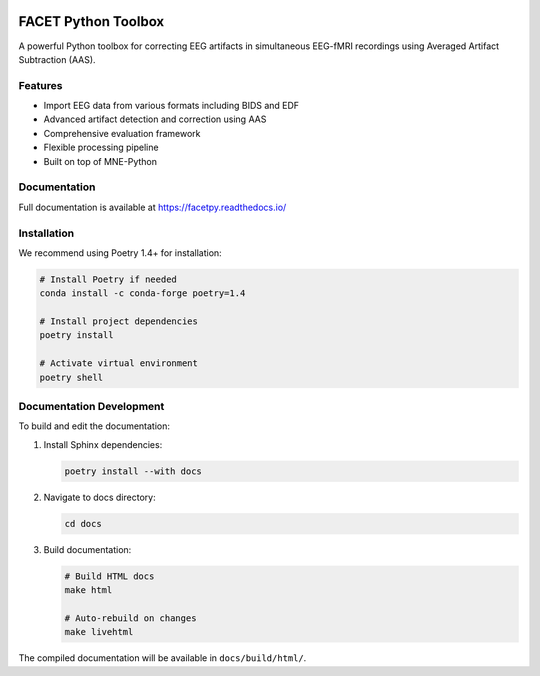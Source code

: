 
.. image:: docs/source/_static/logo.png
   :align: center
   :width: 300px

FACET Python Toolbox
###################

.. image:: https://readthedocs.org/projects/facetpy/badge/?version=latest
    :target: https://facetpy.readthedocs.io/en/latest/?badge=latest
    :alt: Documentation Status

A powerful Python toolbox for correcting EEG artifacts in simultaneous EEG-fMRI recordings using Averaged Artifact Subtraction (AAS).

Features
--------
- Import EEG data from various formats including BIDS and EDF
- Advanced artifact detection and correction using AAS
- Comprehensive evaluation framework
- Flexible processing pipeline
- Built on top of MNE-Python

Documentation
------------
Full documentation is available at `<https://facetpy.readthedocs.io/>`_

Installation
-----------
We recommend using Poetry 1.4+ for installation:

.. code-block:: bash

   # Install Poetry if needed
   conda install -c conda-forge poetry=1.4

   # Install project dependencies
   poetry install

   # Activate virtual environment
   poetry shell

Documentation Development
-----------------------
To build and edit the documentation:

1. Install Sphinx dependencies:

   .. code-block:: bash

      poetry install --with docs

2. Navigate to docs directory:

   .. code-block:: bash
   
      cd docs

3. Build documentation:

   .. code-block:: bash

      # Build HTML docs
      make html

      # Auto-rebuild on changes
      make livehtml

The compiled documentation will be available in ``docs/build/html/``.
